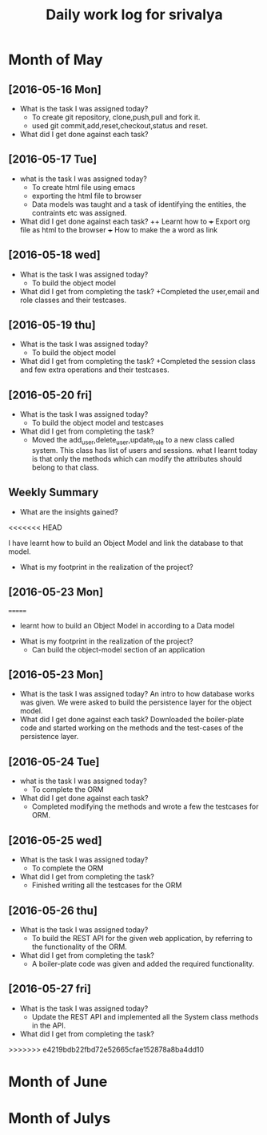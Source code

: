 #+title: Daily work log for srivalya

* Month of May
** [2016-05-16 Mon]
   + What is the task I was assigned today?
     + To create git repository, clone,push,pull and fork it.
     + used git commit,add,reset,checkout,status and reset.
   + What did I get done against each task?
** [2016-05-17 Tue]
   + what is the task I was assigned today?
     + To create html file using emacs
     + exporting the html file to browser
     + Data models was taught and a task of identifying the entities, the
       contraints etc was assigned.
 
   + What did I get done against each task?
     ++ Learnt how to 
     +++ Export org file as html to the browser
     +++ How to make the a word as link
** [2016-05-18 wed]
    + What is the task I was assigned today?
      + To build the object model
    + What did I get from completing the task?
      +Completed the user,email and role classes and their testcases.
** [2016-05-19 thu]
    + What is the task I was assigned today?
      + To build the object model
    + What did I get from completing the task?
      +Completed the session class and few extra operations and their testcases.
** [2016-05-20 fri]
   + What is the task I was assigned today?
     + To build the object model and testcases 
   + What did I get from completing the task?
     + Moved the add_user,delete_user,update_role to a new class called system.
       This class has list of users and sessions.
       what I learnt today is that only the methods which can modify the
       attributes should belong to that class.
  
** Weekly  Summary
   + What are the insights gained?
<<<<<<< HEAD
     
     I have learnt how to build an Object Model and link the database to that model.

   + What is my footprint in the realization of the project?
** [2016-05-23 Mon]
  
     
=======
      + learnt how to build an Object Model in according to a Data model
   + What is my footprint in the realization of the project?
      + Can build the object-model section of an application
      
** [2016-05-23 Mon]
   + What is the task I was assigned today?
     An intro to how database works was given. We were asked to build the persistence layer for the object model.
   + What did I get done against each task?
     Downloaded the boiler-plate code and started working on the methods and the test-cases of the persistence layer.
     
** [2016-05-24 Tue]
   + what is the task I was assigned today?
     + To complete the ORM 
   + What did I get done against each task?
     + Completed modifying the methods and wrote a few the testcases for ORM. 
     
** [2016-05-25 wed]
    + What is the task I was assigned today?
      + To complete the ORM 
    + What did I get from completing the task?
      + Finished writing all the testcases for the ORM 
      
** [2016-05-26 thu]
    + What is the task I was assigned today?
      + To build the REST API for the given web application, by referring to the functionality of the ORM.
    + What did I get from completing the task?
      + A boiler-plate code was given and added the required functionality.
      
** [2016-05-27 fri]
   + What is the task I was assigned today?
      + Update the REST API and implemented all the System class methods in the API.
   + What did I get from completing the task?
      
>>>>>>> e4219bdb22fbd72e52665cfae152878a8ba4dd10
* Month of June
* Month of Julys
